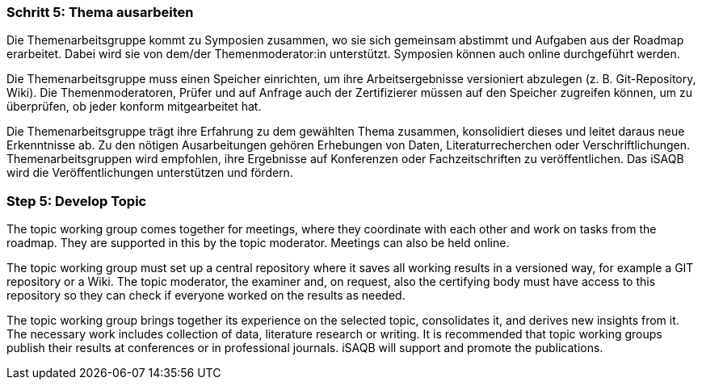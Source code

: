 // tag::DE[]
=== Schritt 5: Thema ausarbeiten
Die Themenarbeitsgruppe kommt zu Symposien zusammen, wo sie sich gemeinsam abstimmt und Aufgaben aus der Roadmap erarbeitet.
Dabei wird sie von dem/der Themenmoderator:in unterstützt. Symposien können auch online durchgeführt werden.

Die Themenarbeitsgruppe muss einen Speicher einrichten, um ihre Arbeitsergebnisse versioniert abzulegen (z. B. Git-Repository, Wiki). Die Themenmoderatoren, Prüfer und auf Anfrage auch der Zertifizierer müssen auf den Speicher zugreifen können, um zu überprüfen, ob jeder konform mitgearbeitet hat.

Die Themenarbeitsgruppe trägt ihre Erfahrung zu dem gewählten Thema zusammen, konsolidiert dieses und leitet daraus neue Erkenntnisse ab.
Zu den nötigen Ausarbeitungen gehören Erhebungen von Daten, Literaturrecherchen oder Verschriftlichungen.
Themenarbeitsgruppen wird empfohlen, ihre Ergebnisse auf Konferenzen oder Fachzeitschriften zu veröffentlichen.
Das iSAQB wird die Veröffentlichungen unterstützen und fördern.

// end::DE[]

// tag::EN[]
=== Step 5: Develop Topic
The topic working group comes together for meetings, where they coordinate with each other and work on tasks from the roadmap. They are supported in this by the topic moderator. Meetings can also be held online.

The topic working group must set up a central repository where it saves all working results in a versioned way, for example a GIT repository or a Wiki. The topic moderator, the examiner and, on request, also the certifying body must have access to this repository so they can check if everyone worked on the results as needed.

The topic working group brings together its experience on the selected topic, consolidates it, and derives new insights from it. The necessary work includes collection of data, literature research or writing. It is recommended that topic working groups publish their results at conferences or in professional journals. iSAQB will support and promote the publications.

// end::EN[]